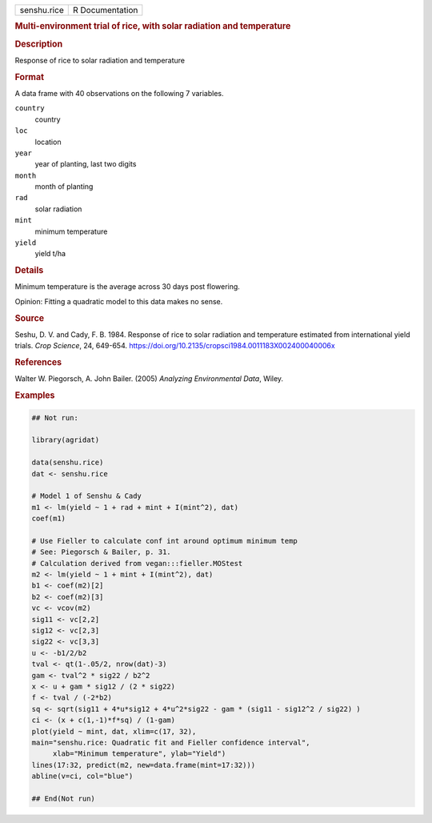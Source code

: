 .. container::

   .. container::

      =========== ===============
      senshu.rice R Documentation
      =========== ===============

      .. rubric:: Multi-environment trial of rice, with solar radiation
         and temperature
         :name: multi-environment-trial-of-rice-with-solar-radiation-and-temperature

      .. rubric:: Description
         :name: description

      Response of rice to solar radiation and temperature

      .. rubric:: Format
         :name: format

      A data frame with 40 observations on the following 7 variables.

      ``country``
         country

      ``loc``
         location

      ``year``
         year of planting, last two digits

      ``month``
         month of planting

      ``rad``
         solar radiation

      ``mint``
         minimum temperature

      ``yield``
         yield t/ha

      .. rubric:: Details
         :name: details

      Minimum temperature is the average across 30 days post flowering.

      Opinion: Fitting a quadratic model to this data makes no sense.

      .. rubric:: Source
         :name: source

      Seshu, D. V. and Cady, F. B. 1984. Response of rice to solar
      radiation and temperature estimated from international yield
      trials. *Crop Science*, 24, 649-654.
      https://doi.org/10.2135/cropsci1984.0011183X002400040006x

      .. rubric:: References
         :name: references

      Walter W. Piegorsch, A. John Bailer. (2005) *Analyzing
      Environmental Data*, Wiley.

      .. rubric:: Examples
         :name: examples

      .. code:: R

         ## Not run: 
           
         library(agridat)

         data(senshu.rice)
         dat <- senshu.rice

         # Model 1 of Senshu & Cady
         m1 <- lm(yield ~ 1 + rad + mint + I(mint^2), dat)
         coef(m1)

         # Use Fieller to calculate conf int around optimum minimum temp
         # See: Piegorsch & Bailer, p. 31.
         # Calculation derived from vegan:::fieller.MOStest
         m2 <- lm(yield ~ 1 + mint + I(mint^2), dat)
         b1 <- coef(m2)[2]
         b2 <- coef(m2)[3]
         vc <- vcov(m2)
         sig11 <- vc[2,2]
         sig12 <- vc[2,3]
         sig22 <- vc[3,3]
         u <- -b1/2/b2
         tval <- qt(1-.05/2, nrow(dat)-3)
         gam <- tval^2 * sig22 / b2^2
         x <- u + gam * sig12 / (2 * sig22)
         f <- tval / (-2*b2)
         sq <- sqrt(sig11 + 4*u*sig12 + 4*u^2*sig22 - gam * (sig11 - sig12^2 / sig22) )
         ci <- (x + c(1,-1)*f*sq) / (1-gam)
         plot(yield ~ mint, dat, xlim=c(17, 32),
         main="senshu.rice: Quadratic fit and Fieller confidence interval",
              xlab="Minimum temperature", ylab="Yield")
         lines(17:32, predict(m2, new=data.frame(mint=17:32)))
         abline(v=ci, col="blue")

         ## End(Not run)
